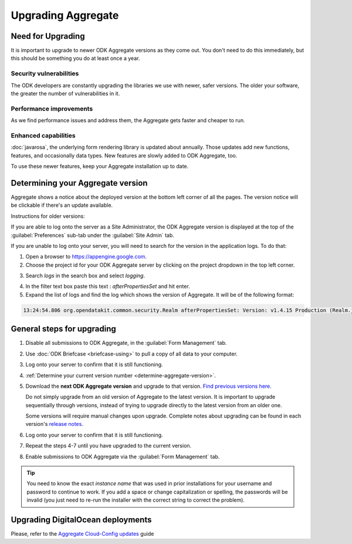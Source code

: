 .. spelling::

  clickjacking
  dateTime
  datetime
  init
  itemset
  JBoss
  jr
  memcache
  Memcache
  myformid
  NaN
  Nan
  pgAdmin
  Resteasy
  ui
  yyyymmddnn

Upgrading Aggregate
=====================

.. _upgrade-aggregate:

Need for Upgrading
--------------------

It is important to upgrade to newer ODK Aggregate versions as they come out. You don't need to do this immediately, but this should be something you do at least once a year.

Security vulnerabilities
~~~~~~~~~~~~~~~~~~~~~~~~~

The ODK developers are constantly upgrading the libraries we use with newer, safer versions. The older your software, the greater the number of vulnerabilities in it.

Performance improvements
~~~~~~~~~~~~~~~~~~~~~~~~~~

As we find performance issues and address them, the Aggregate gets faster and cheaper to run.

Enhanced capabilities
~~~~~~~~~~~~~~~~~~~~~~

:doc:`javarosa`, the underlying form rendering library is updated about annually. Those updates add new functions, features, and occasionally data types. New features are slowly added to ODK Aggregate, too.

To use these newer features, keep your Aggregate installation up to date.

.. _determine-aggregate-version:

Determining your Aggregate version
-----------------------------------

Aggregate shows a notice about the deployed version at the bottom left corner of all the pages. The version notice will be clickable if there's an update available.

Instructions for older versions:

If you are able to log onto the server as a Site Administrator, the ODK Aggregate version is displayed at the top of the :guilabel:`Preferences` sub-tab under the :guilabel:`Site Admin` tab.

If you are unable to log onto your server, you will need to search for the version in the application logs. To do that:

1. Open a browser to https://appengine.google.com.
2. Choose the project id for your ODK Aggregate server by clicking on the project dropdown in the top left corner.

.. image:: /img/aggregate-upgrade/dropdown.*
   :alt: Image showing dropdown option.

.. image:: /img/aggregate-upgrade/select-project.*
   :alt: Image showing project selection window.

3. Search `logs` in the search box and select `logging`.

.. image:: /img/aggregate-upgrade/search-logs.*
   :alt: Image showing searching log.

4. In the filter text box paste this text : `afterPropertiesSet` and hit enter.
5. Expand the list of logs and find the log which shows the version of Aggregate. It will be of the following format:

.. code-block:: none

   13:24:54.806 org.opendatakit.common.security.Realm afterPropertiesSet: Version: v1.4.15 Production (Realm.java:51)

.. image:: /img/aggregate-upgrade/find-version.*
   :alt: Image showing search result for version.


.. _general-steps-for-upgrading-aggregate:

General steps for upgrading
------------------------------------

1. Disable all submissions to ODK Aggregate, in the :guilabel:`Form Management` tab.
2. Use :doc:`ODK Briefcase <briefcase-using>` to pull a copy of all data to your computer.
3. Log onto your server to confirm that it is still functioning.
4. :ref:`Determine your current version number <determine-aggregate-version>`.
5. Download the **next ODK Aggregate version** and upgrade to that version. `Find previous versions here <https://github.com/opendatakit/aggregate/releases>`_.

   Do not simply upgrade from an old version of Aggregate
   to the latest version.
   It is important to upgrade sequentially through versions,
   instead of trying to upgrade directly to the latest version
   from an older one.

   Some versions will require manual changes upon upgrade.
   Complete notes about upgrading can be found in each version's `release notes <https://github.com/opendatakit/aggregate/releases>`_.

6. Log onto your server to confirm that it is still functioning.
7. Repeat the steps 4-7 until you have upgraded to the current version.
8. Enable submissions to ODK Aggregate via the :guilabel:`Form Management` tab.

.. tip::

  You need to know the exact *instance name* that was used in prior installations for your username and password to continue to work. If you add a space or change capitalization or spelling, the passwords will be invalid (you just need to re-run the installer with the correct string to correct the problem).

.. _upgrading-digital-ocean:

Upgrading DigitalOcean deployments
----------------------------------

Please, refer to the `Aggregate Cloud-Config updates <https://github.com/opendatakit/aggregate/tree/master/cloud-config#updates>`_ guide

